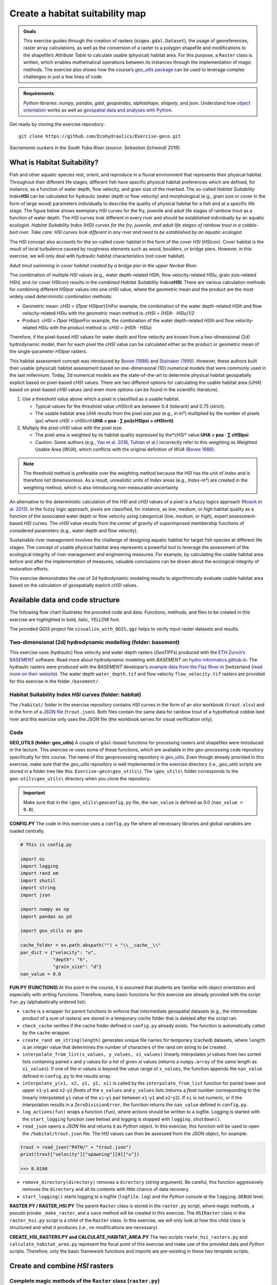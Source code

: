 Create a habitat suitability map
================================

.. admonition:: Goals

   This exercise guides through the creation of rasters (``osgeo.gdal.Dataset``), the usage of georeferences, raster array calculations, as well as the conversion of a raster to a polygon shapefile and  modifications to the shapefile’s *Attribute Table* to calculate usable (physical) habitat area. For this purpose, a ``Raster`` class is written, which enables mathematical operations between its instances through the implementation of magic methods. The exercise also shows how the course’s `geo_utils package <https://github.com/hydro-informatics/geo-utils>`__ can be used to leverage complex challenges in just a few lines of code.

.. admonition:: Requirements

   *Python* libraries: *numpy*, *pandas*, *gdal*, *geopandas*, *alphashape*, *shapely*, and  *json*. Understand  how `object orientation <hypy_classes.html>`__ works as well as `geospatial data and  analyses with Python <geo-python.html>`__.

Get ready by cloning the exercise repository:

::

   git clone https://github.com/Ecohydraulics/Exercise-geco.git

|fish| *Sacramento suckers in the South Yuba River (source: Sebastian Schwindt 2019).*

What is Habitat Suitability?
----------------------------

Fish and  other aquatic species rest, orient, and  reproduce in a fluvial environment that represents their physical habitat. Throughout their different life stages, different fish have specific physical habitat preferences which are defined, for instance, as a function of water depth, flow velocity, and  grain size of the riverbed. The so-called *Habitat Suitability Index*\ **HSI** can be calculated for hydraulic (water depth or flow velocity) and  morphological (e.g., grain size or cover in the form of large wood) parameters individually to describe the quality of physical habitat for a fish and  at a specific life stage. The figure below shows exemplary *HSI* curves for the fry, juvenile and adult life stages of rainbow trout as a function of water depth. The *HSI* curves look different in every river and  should be established individually by an aquatic ecologist. |hsi-curves|\  *Habitat
Suitability Index (HSI) curves for the fry, juvenile, and  adult life stages of rainbow trout in a cobble-bed river. Take care: HSI curves look different in any river and  need to be established by an aquatic ecologist.*

The *HSI* concept also accounts for the so-called cover habitat in the form of the *cover HSI* (*HSIcov*). Cover habitat is the result of local turbulence caused by roughness elements such as wood, boulders, or bridge piers. However, in this exercise, we will only deal with hydraulic habitat characteristics (not cover habitat). 

|cover-habitat|\  *Adult trout swimming in cover habitat created by a bridge pier in the upper Neckar River.*

The combination of multiple *HSI* values (e.g., water depth-related *HSIh*, flow velocity-related *HSIu*, grain size-related *HSId*, and /or cover *HSIcov*) results in the *combined Habitat Suitability Index*\ **cHSI**. There are various calculation methods for combining different *HSIpar* values into one *cHSI* value, where the geometric mean and  the product are the most widely used deterministic combination methods:

-  Geometric mean: *cHSI =* (*∏par HSIpar*)\ *1/n*\ For example, the combination of the water depth-related *HSIh* and  flow velocity-related *HSIu* with the geometric mean method is: *cHSI = (HSIh · HSIu)1/2*
-  Product: *cHSI = ∏par HSIpar*\ For example, the combination of the water depth-related *HSIh* and  flow velocity-related *HSIu* with the product method is: *cHSI =* (*HSIh · HSIu*)

Therefore, if the pixel-based *HSI* values for water depth and  flow velocity are known from a two-dimensional (2d) hydrodynamic model, then for each pixel the *cHSI* value can be calculated either as the product or geometric mean of the single-parameter *HSIpar* rasters.

This habitat assessment concept was introduced by `Bovee (1986) <https://pubs.er.usgs.gov/publication/70121265>`__ and  `Stalnaker (1995) <www.dtic.mil/cgi-bin/GetTRDoc?AD=ADA322762>`__. However, these authors built their usable (physical) habitat assessment based on one-dimensional (1D) numerical models that were commonly used in the last millennium. Today, 2d numerical models are the state-of-the-art to determine physical habitat geospatially explicit based on pixel-based *cHSI* values. There are two different options for calculating the usable habitat area (*UHA*) based on pixel-based *cHSI* values (and  even more options can be found in the scientific literature).

1. Use a threshold value above which a pixel is classified as a usable habitat.

   -  Typical values for the threshold value *cHSIcrit* are between 0.4 (tolerant) and  0.75 (strict).
   -  The usable habitat area *UHA* results from the pixel size *pxa* (e.g., in m²) multiplied by the number of pixels (*px*) where *cHSI > cHSIcrit*:\ **UHA = pxa · ∑ pxi(cHSIpxi > cHSIcrit)**

2. Multiply the pixel *cHSI* value with the pixel size.

   -  The pixel area is weighted by its habitat quality expressed by the*cHSI* value:\ **UHA = pxa · ∑ cHSIpxi**
   -  Caution: Some authors (e.g., `Yao et al. 2018 <https://onlinelibrary.wiley.com/doi/full/10.1002/eco.1961>`__, `Tuhtan et al. <https://doi.org/10.1007/s12205-012-0002-5>`__) incorrectly refer to this weighting as Weighted Usable Area (*WUA*), which conflicts with the original definition of *WUA* (`Bovee 1986 <https://pubs.er.usgs.gov/publication/70121265>`__).

.. note::
   The threshold method is preferable over the weighting method because the *HSI* has the unit of *Index* and  is therefore not dimensionless. As a result, unrealistic units of *Index* areas (e.g., *Index*-m²) are created in the weighting method, which is also introducing non-measurable uncertainty.

An alternative to the deterministic calculation of the *HSI* and  *cHSI* values of a pixel is a fuzzy logics approach (`Noack et al. 2013 <https://onlinelibrary.wiley.com/doi/pdf/10.1002/9781118526576>`__). In the fuzzy logic approach, pixels are classified, for instance, as *low*, *medium*, or *high* habitat quality as a function of the associated water depth or flow velocity using categorical (*low*, *medium*, or *high*), expert assessment-based *HSI* curves. The *cHSI* value results from the center of gravity of superimposed membership functions of considered parameters (e.g., water depth and  flow velocity).

Sustainable river management involves the challenge of designing aquatic habitat for target fish species at different life stages. The concept of usable physical habitat area represents a powerful tool to leverage the assessment of the ecological integrity of river management and engineering measures. For example, by calculating the usable habitat area before and  after the implementation of measures, valuable conclusions can be drawn about the ecological integrity of restoration efforts.

This exercise demonstrates the use of 2d hydrodynamic modeling results to algorithmically evaluate usable habitat area based on the calculation of geospatially explicit *cHSI* values.

Available data and  code structure
---------------------------------

The following flow chart illustrates the provided code and data. Functions, methods, and  files to be created in this exercise are highlighted in bold, italic, *YELLOW* font.

|code-structure|\ 

The provided *QGIS* project file ``visualize_with_QGIS.qgz`` helps to verify input raster datasets and  results.

Two-dimensional (2d) hydrodynamic modelling (folder: **basement**) 
~~~~~~~~~~~~~~~~~~~~~~~~~~~~~~~~~~~~~~~~~~~~~~~~~~~~~~~~~~~~~~~~~~

This exercise uses (hydraulic) flow velocity and  water depth rasters (*GeoTIFF*\ s) produced with the `ETH Zurich\ ’s BASEMENT <https://basement.ethz.ch/>`__ software. Read more about hydrodynamic modeling with *BASEMENT* on `hydro-informatics.github.io <bm.html>`__. The hydraulic rasters were produced with the *BASEMENT* developer’s `example data from the Flaz River <http://people.ee.ethz.ch/~basement/baseweb/download/tutorials/Flaz_2d_v3.zip>`__ in Switzerland  (`read more on their website <https://basement.ethz.ch/download/tutorials/tutorials3.html>`__). The water depth ``water_depth.tif`` and  flow velocity ``flow_velocity.tif`` rasters are provided for this exercise in the folder ``/basement/``.

Habitat Suitability Index *HSI* curves (folder: **habitat**) 
~~~~~~~~~~~~~~~~~~~~~~~~~~~~~~~~~~~~~~~~~~~~~~~~~~~~~~~~~~~~

The ``/habitat/`` folder in the exercise repository contains *HSI* curves in the form of an *xlsx* workbook (``trout.xlsx``) and  in the form of a `JSON file <hypy_xml.html#json>`__ (``trout.json``). Both files contain the same data for rainbow trout of a hypothetical cobble-bed river and  this exercise only uses the *JSON* file (the workbook serves for visual verification only).

Code
~~~~

**GEO_UTILS (folder: geo_utils)**\  A couple of ``gdal``-based functions for processing rasters and  shapefiles were introduced in the lecture. This exercise re-uses some of these functions, which are available in the geo-processing code repository specifically for this course. The name of this geoprocessing repository is `geo_utils <https://github.com/hydro-informatics/geo-utils>`__. Even though already provided in this exercise, make sure that the *geo_utils* repository is well implemented in the exercise directory (i.e., *geo_utils* scripts are stored in a folder tree like this: ``Exercise-geco\geo_utils\``). The ``\geo_utils\`` folder corresponds to the ``geo-utils\geo_utils\`` directory when you clone the repository.

.. important::
   Make sure that in the ``\geo_utils\geoconfig.py`` file, the ``nan_value`` is defined as 0.0 (``nan_value = 0.0``).

**CONFIG.PY**\  The code in this exercise uses a ``config.py`` file where all necessary libraries and  global variables are loaded centrally.

.. code:: python

   # This is config.py

   import os
   import logging
   import rand om
   import shutil
   import string
   import json

   import numpy as np
   import pandas as pd

   import geo_utils as geo

   cache_folder = os.path.abspath("") + "\\__cache__\\"
   par_dict = {"velocity": "u",
               "depth": "h",
               "grain_size": "d"}
   nan_value = 0.0

**FUN.PY (FUNCTIONS)**\  At this point in the course, it is assumed that students are familiar with object orientation and  especially with writing functions. Therefore, many basic functions for this exercise are already provided with the script ``fun.py`` (alphabetically ordered list):

-  ``cache`` is a wrapper for parent functions to enforce that intermediate geospatial datasets (e.g., the intermediate product of a sum of rasters) are stored in a temporary *cache* folder that is deleted after the script ran.
-  ``check_cache`` verifies if the cache folder defined in ``config.py`` already exists. The function is automatically called by the ``cache`` wrapper.
-  ``create_rand om_string(length)`` generates unique file names for temporary (cached) datasets, where ``length`` is an *integer* value that determines the number of characters of the rand om string to be created.
-  ``interpolate_from_list(x_values, y_values, xi_values)`` linearly interpolates *yi* values from two sorted lists containing paired *x* and  *y* values for a *list* of given *xi* values (returns a ``numpy.array`` of the same length as ``xi_values``). If one of the *xi* values is beyond the value range of ``x_values``, the function appends the ``nan_value`` defined in ``config.py`` to the results array.
-  ``interpolate_y(x1, x2, y1, y2, xi)`` is called by the ``interpolate_from_list`` function for paired lower and  upper ``x1``-``y1`` and  ``x2``-``y2`` *float*\ s of the ``x_values`` and ``y_values`` *list*\ s (returns a *float* number corresponding to the linearly interpolated ``yi`` value of the ``xi``-``yi`` pair between ``x1``-``y1`` and  ``x2``-``y2``). If ``xi`` is not numeric, or if the interpolation results in a ``ZeroDivisionError``, the function returns the ``nan_value`` defined in ``config.py``.
-  ``log_actions(fun)`` wraps a function (``fun``), where actions should be written to a logfile. Logging is started with the ``start_logging`` function (see below) and  logging is stopped with ``logging.shutdown()``.
-  ``read_json`` opens a *JSON* file and  returns it as *Python* object. In this exercise, this function will be used to open the ``/habitat/trout.json`` file. The *HSI* values can then be assessed from the *JSON* object, for example:

.. code:: python

   trout = read_json("PATH/" + "trout.json")
   print(trout["velocity"]["spawning"][0]["u"])

   >>> 0.0198

-  ``remove_directory(directory)`` removes a ``directory`` (*string* argument). Be careful, this function aggressively removes the ``directory`` and  all its contents with little chance of data recovery.
-  ``start_logging()`` starts logging to a logfile (``logfile.log``) and the *Python* console at the ``logging.DEBUG`` level.

**RASTER.PY / RASTER_HSI.PY**\  The parent ``Raster`` class is stored in the ``raster.py`` script, where magic methods, a *pseudo* private ``_make_raster``, and  a ``save`` method will be created in this exercise. The ``HSIRaster`` class in the ``raster_hsi.py`` script is a child of the ``Raster`` class. In this exercise, we will only look at how this child class is structured and  what it produces (i.e., no modifications are necessary).

**CREATE_HSI_RASTERS.PY and  CALCULATE_HABITAT_AREA.PY**\  The two scripts ``reate_hsi_rasters.py`` and  ``calculate_habitat_area.py`` represent the focal point of this exercise and  make use of the provided data and  *Python* scripts. Therefore, only the basic framework functions and  imports are pre-existing in these two template scripts.

Create and  combine *HSI* rasters
--------------------------------

Complete magic methods of the ``Raster`` class (``raster.py``)
~~~~~~~~~~~~~~~~~~~~~~~~~~~~~~~~~~~~~~~~~~~~~~~~~~~~~~~~~~~~~~

The ``raster.py`` script imports the functions and  libraries loaded in the ``fun.py`` script, and  therefore, also the ``config.py`` script. For this reason, the *numpy* and  *pandas* libraries are already available (``as`` ``np`` and  ``pd``, respectively), and  the *geo_utils* package is  already imported as ``geo`` (``import geo_utils as geo`` in ``config.py``).

The ``Raster`` class will load any *GeoTIFF* file name as a geo-referenced array object that can be used with mathematical  operators. First, we will complement the ``__init__`` method by a ``Raster.name`` (extract from the ``file_name`` argument), as well as georeferences and  array datasets:

.. code:: python

       # __init__(...) of Raster class in raster.py
           self.name = file_name.split("/")[-1].split("\\")[-1].split(".")[0] 

If the provided ``file_name`` does not exist, the ``__init__`` method creates a new raster with the ``file_name`` (this behaviour is already  implemented in the ``if not os.path.exists(file_name)`` statement. Next, load the ``osgeo.gdal.dataset``, the ``np.array``, and  the ``geo_transformation`` of the raster. For this purpose, use the `raster2array function <geo-raster.html#createarray>`__ from the lecture, which is also implemented in *geo_utils* (``geo``):

.. code:: python

       # __init__(...) of Raster class in raster.py
           self.dataset, self.array, self.geo_transformation = geo.raster2array(file_name, band _number=band ) 

To identify the `EPSG number (Authority code) <geospatial-data.html#prj>`__ of a raster, retrieve the spatial reference system (*SRS*) of the raster. Also for this purpose we have already developed a function in the lecture with the `get_srs function <geo-raster.html#reproject>`__. Load the *SRS* and  the *EPSG* number using the *get_srs* function with the following two lines of code in the ``__init__`` method:

.. code:: python

       # __init__(...) of Raster class in raster.py
           self.srs = geo.get_srs(self.dataset)
           self.epsg = int(self.srs.GetAuthorityCode(None))

That is it. The ``__init__`` method of the ``Raster`` class is complete.

--------------

To enable mathematical operations between multiple instances of the ``Raster`` class, implement `magic methods (recall the lecture notes) <hypy_classes.html#operator-binary-and -assignment-methods>`__ that tell the class what to do when two ``Raster`` instances are for example added (``+`` sign), multiplied (``*`` sign), or subtracted (``-`` sign). For instance, implementing the magic methods ``__truediv__`` (for using the ``/`` operator), ``__mul__`` (for using the ``*`` operator), and  ``__pow__`` (for using the ``**`` operator) will enable the usage of ``Raster`` instances like this:

.. code:: python

   # example for Raster instances, when operators are defined through magic methods

   # load GeoTIFF rasters from file directory
   velocity = Raster("/usr/geodata/u.tif")
   depth = Raster("/usr/geodata/h.tif")

   # calculate the Froude number using operators defined with magic methods
   Froude = velocity / (depth * 9.81) ** 0.5

   # save the new raster
   Froude.save("/usr/geodata/froude.tif")

The ``Raster`` class template already contains one exemplary magic method to enable division (``__truediv__``):

.. code:: python

       # Raster class in raster.py
       def __truediv__(self, constant_or_raster):        
           try:
               self.array = np.divide(self.array, constant_or_raster.array)
           except AttributeError:
               self.array /= constant_or_raster
           return self._make_raster("div")

Let us take a close look at what the ``__truediv__`` method does:

-  The input argument ``constant_or_raster`` can be another ``Raster`` instance that has an ``array`` attribute or a numeric constant (e.g., 9.81).
-  The method tries to invoke the array attribute of ``constant_or_raster``.

   -  If ``constant_or_raster`` is a raster object, then invoking ``contant_or_raster.array`` is successful. In this case ``self.array`` is overwritten with the element-wise division of the array by ``contant_or_raster.array``. The element-wise division builds on *numpy*\ ’s built-in function `np.divide <https://numpy.org/doc/stable/reference/generated/numpy.divide.html>`__, which is a computationally efficient wrapper of C/C++ code (much faster than a *Python* loop over array elements).
   -  If ``constant_or_raster`` is a numeric value, then invoking ``contant_or_raster.array`` results in an ``AttributeError`` and  the ``__truediv__`` method falls in the ``except AttributeError`` statement, where ``self.array`` is simply divided by ``constant_or_raster``.

-  The method returns the result of the pseudo private method ``self._make_raster("div")`` (`recall PEP 8 code style conventions on ``_single_leading_underscore`` methods <hypy_pystyle.html#name-conventions>`__), which corresponds to a new ``Raster`` instance of the actual ``Raster`` instance divided by ``constant_or_raster``. The new ``Raster`` instance is a temporary *GeoTIFF* file in the *cache* folder (`recall the cache function <#funs>`__). This is how the pseudo-private method ``_make_raster(self, file_marker)`` looks like:

.. code:: python

       def _make_raster(self, file_marker):
           f_ending = "__{0}{1}__.tif".format(file_marker, create_rand om_string(4))
           geo.create_raster(cache_folder + self.name + f_ending, self.array, epsg=self.epsg,
                             nan_val=nan_value,
                             geo_info=self.geo_transformation)
           return Raster(cache_folder + self.name + f_ending)

-  ``file_marker`` is a *string* variable added to the *GeoTIFF* file name along with a rand om, four characters-long *string* (`recall the ``create_rand om_string`` function <#funs>`__). ``file_marker`` is unique for every implemented operator. For the ``__truediv__`` method use ``file_marker="div"``. Thus, the temporary *GeoTIFF* file name is defined as ``cache_folder + self.name + f_ending`` (e.g. ``"C:\Excercise-geco\__cache__\velocity__divhjev__.tif"``).
-  From ``geo_utils``, the ```create_raster`` <geo-raster.html#create>`__ function is used to actually write the temporary *GeoTIFF* to the ``__cache__`` folder using the original raster’s spatial reference system.
-  The method ``return``\ s a new ``Raster`` instance of the temporary, cached *GeoTIFF* file.

--------------

   **Digression: If you think the ``_make_raster`` method is confusing
   …**

Then you have a point. The above-described approach implements the ``_make_raster`` method to reuse the temporary *GeoTIFF*\ s later with both constants (*float*) and  arrays, but there is a more elegant way to return a new ``Raster`` instance. However, returning a new instance of the same class requires that the input argument must be an instance of the class itself (i.e., ``Raster``) and  not a numeric variable. The alternative solution for returning a ``Raster`` instance starts with a different implementation of the magic method (e.g., ``__truediv__``) and requires to import *Python4*-style ``annotations``. Therefore, the first line of the script must include (only works with *Python 3.7* and higher) the following import:

.. code:: python

   from __future__ import annotations

Then we can rewrite the ``__truediv__`` method:

.. code:: python

       def __truediv__(self, other: Raster) -> Raster: 
           f_ending = "__div%s__.tif" % create_rand om_string(4)  
           return Raster(file_name=cache_folder + self.name + f_ending, 
                         raster_array=np.divide(self.array, other.array),
                         epsg=self.epsg,
                         geo_info=self.geo_transformation)

In this case, the ``_make_raster`` method is obsolete. Read more about returning instances of the same class on `stack overflow <https://stackoverflow.com/questions/33533148/how-do-i-specify-that-the-return-type-of-a-method-is-the-same-as-the-class-itsel>`__.

--------------

**Back to the exercise using the ``_make_raster`` method.** Add the following magic methods to the ``Raster`` class (function placeholders are already present in the ``raster.py`` template):

-  ``__add__`` (``+`` operator):

.. code:: python

           try:
               self.array += constant_or_raster.array
           except AttributeError:
               self.array += constant_or_raster
           return self._make_raster("add")

-  ``__mul__`` (``*`` operator):

.. code:: python

           try:
               self.array = np.multiply(self.array, constant_or_raster.array)
           except AttributeError:
               self.array *= constant_or_raster
           return self._make_raster("mul")

-  ``__pow__`` (``**`` operator):

.. code:: python

           try:
               self.array = np.power(self.array, constant_or_raster.array)
           except AttributeError:
               self.array **= constant_or_raster
           return self._make_raster("pow")

-  ``__sub__`` (``-`` operator):

.. code:: python

           try:
               self.array -= constant_or_raster.array
           except AttributeError:
               self.array -= constant_or_raster
           return self._make_raster("sub")

The last item to complete in the ``Raster`` class is the built-in ``save`` method that receives a ``file_name`` (*string*) argument defining the directory and  save-as name of the ``Raster`` instance:

.. code:: python

           save_status = geo.create_raster(file_name, self.array, epsg=self.epsg, nan_val=0.0, geo_info=self.geo_transformation)
           return save_status

Why do we need the ``save_status`` variable? First, it states if saving the raster was successful (``save_status=0``), and  second, this information could be used to delete the raster from the ``__cache__`` folder and  flush the memory (feel free to do so for speeding up the code).

--------------

Write *HSI* and  *cHSI* raster creation script
~~~~~~~~~~~~~~~~~~~~~~~~~~~~~~~~~~~~~~~~~~~~~~

The provided ``create_hsi_rasters.py`` script already contains required package imports, an ``if __name__ == '__main__'`` stand -alone statement as well as the void ``main``, ``get_hsi_curve``, ``get_hsi_raster``, and  ``combine_hsi_rasters`` functions:

.. code:: python

   # create_hsi_rasters.py
   from fun import *
   from raster_hsi import HSIRaster, Raster
   from time import perf_counter

   def combine_hsi_rasters(raster_list, method="geometric_mean"):
       """...
       """
       pass


   def get_hsi_curve(json_file, life_stage, parameters):
       """...
       """
       pass


   def get_hsi_raster(tif_dir, hsi_curve):
       """...
       """
       pass


   def main():
       pass


   if __name__ == '__main__':
       # define global variables for the main() function
       parameters = ["velocity", "depth"]
       life_stage = "juvenile"
       fish_file = os.path.abspath("") + "\\habitat\\trout.json"
       tifs = {"velocity": os.path.abspath("") + "\\basement\\flow_velocity.tif",
               "depth": os.path.abspath("") + "\\basement\\water_depth.tif"}
       hsi_output_dir = os.path.abspath("") + "\\habitat\\"

       # run code and  evaluate performance
       t0 = perf_counter()
       main()
       t1 = perf_counter()
       print("Time elapsed: " + str(t1 - t0))

The ``if __name__ == '__main__'`` statement contains a time counter (``perf_counter``) that prompts how long running the script takes (typically between 3 to 6 seconds). Make sure that:

-  the ``parameters`` list contains ``"velocity"`` and  ``"depth"`` (as  per the ``par_dict`` in the ``config.py`` script),
-  the file paths are defined correctly, and 
-  a life stage is defined (i.e., either ``"fry"``, ``"juvenile"``, ``"adult"``, or ``"spawning"`` as per the */habitat/fish.xlsx*  workbook).

The following paragraphs show step by step how to load the *HSI* curves from the *JSON* file (``get_hsi_curve``), apply them to the ``flow_velocity`` and  ``water_depth`` rasters (``get_hsi_raster``), and  combine the resulting *HSI* rasters into *cHSI* rasters (``combine_hsi_rasters``).

The ``get_hsi_curve`` function will load the *HSI* curve from the *JSON* file (*/habitat/trout.json*) in a dictionary for the two parameters ``"velocity"`` and  ``"depth"``. Thus, the goal is to create a ``curve_data`` dictionary that contains one *pandas* ``DataFrame`` object for all parameters (i.e., velocity and  depth). For example, ``curve_data["velocity"]["u"]`` will be a *pandas* ``Series`` of velocity entries (in m/s) that corresponds to ``curve_data["velocity"]["HSI"]``, which is a *pandas* ``Series`` of *HSI* values. Similarly, ``curve_data["depth"]["h"]`` is a *pandas* ``Series`` of depth entries (in meters) that corresponds to ``curve_data["depth"]["HSI"]``, which is a *pandas* ``Series`` of *HSI* values (corresponds to the curves shown in the `HSI graphs <#hsi-image>`__ above). To extract the desired information from the *JSON* file, ``get_hsi_curve`` takes three arguments (``json_file``, ``life_stage``, and  ``parameters``) in order to:

-  Get the information stored in the *JSON* file with the ``read_json`` function (`see above <#funs>`__).
-  Instantiate a void ``curve_data`` *dictionary* that will contain the *pandas* ``DataFrame``\ s for ``"velocity"`` and  ``"depth"``.
-  Run a loop over the (two) parameters (``"velocity"`` and  ``"depth"``), in which it:

   -  Creates a void ``par_pairs`` *list* for storing pairs of parameter  (``par``) - \* HSI\* values as nested lists.
   -  Iterates through the length of provided curve data, where valid data pairs (e.g., ``[u_value, HSI_value]``) are appended to the ``par_pairs`` *list*. This iteration is what actually creates the nested *list*.
   -  Converts the final ``par_pairs`` list to a *pandas* ``DataFrame`` that it adds to the ``curve_data`` *dictionary*.

-  ``return`` the ``curve_data`` *dictionary* with its *pandas* ``DataFrame``\ s.

.. code:: python

   # create_hsi_rasters.py
   def get_hsi_curve(json_file, life_stage, parameters):
       # read the JSON file with fun.read_json
       file_info = read_json(json_file)
       # instantiate output dictionary
       curve_data = {}
       # iterate through parameter list (e.g., ["velocity", "depth"]) 
       for par in parameters:
           # create a void list to store pairs of parameter-HSI values as nested lists
           par_pairs = []
           # iterate through the length of parameter-HSI curves in the JSON file
           for i in range(0, file_info[par][life_stage].__len__()):
               # if the parameter is not empty (i.e., __len__ > 0), append the parameter-HSI (e.g., [u_value, HSI_value]) pair as nested list
               if str(file_info[par][life_stage][i]["HSI"]).__len__() > 0:
                   try:
                       # only append data pairs if both parameter and  HSI are numeric (floats)
                       par_pairs.append([float(file_info[par][life_stage][i][par_dict[par]]),
                                         float(file_info[par][life_stage][i]["HSI"])])
                   except ValueError:
                       logging.warning("Invalid HSI curve entry for {0} in parameter {1}.".format(life_stage, par))
           # add the nested parameter pair list as pandas DataFrame to the curve_data dictionary
           curve_data.update({par: pd.DataFrame(par_pairs, columns=[par_dict[par], "HSI"])})
       return curve_data

In the ``main`` function, call ``get_hsi_curves`` to get the *HSI* curves as a *dictionary*. In addition, implement the ``cache`` and  the ``log_actions`` wrappers (`recall the descriptions of provided functions <#funs>`__) for the ``main`` function: 

.. code:: python

   # create_hsi_rasters.py

   ...

   @log_actions
   @cache
   def main():
       # get HSI curves as pandas DataFrames nested in a dictionary
       hsi_curve = get_hsi_curve(fish_file, life_stage=life_stage, parameters=parameters)

   ...

With the provided ``HSIRaster`` (``raster_hsi.py``) class, the *HSI* rasters can be conveniently created in the ``get_hsi_raster`` function. Before using the ``HSIRaster`` class, make sure to understand  how it works. The ``HSIRaster`` class inherits from the ``Raster`` class and initiates its parent class in its ``__init__`` method through ``Raster.__init__(self, file_name=file_name, band =band , raster_array=raster_array, geo_info=geo_info)``. Then, the class calls its ``make_hsi`` method, which takes an *HSI* curve (nested *list*) of two equal *list* pairs (*list* of parameters and  *list* of *HSI* values) as argument. The ``make_hsi`` method:

-  Extracts parameter values (e.g., depth or velocity) from the first element of the nested ``hsi_curves`` *list*, and  *HSI* values from the second element of the nested ``hsi_curves`` *list*.
-  Uses *numpy*\ ’s built-in ``np.nditer`` function, which iterates through *numpy* arrays with high computational efficiency (read more about ```nditer`` <https://numpy.org/doc/stable/reference/generated/numpy.nditer.html>`__).

   -  The ``nditer`` loop passes the ``par_values`` as ``x_values`` *list* argument and  the ``hsi_values`` as ``y_values`` *list* arguments to the ``interpolate_from_list`` function (`recall the function descriptions above <#funs>`__).
   -  The array values (i.e., flow velocity or water depth) correspond to the ``xi_values`` *list* argument of the ``interpolate_from_list`` function.
   -  The ``interpolate_from_list`` function then identifies for each element of the ``xi_values`` *list* the closest elements (*xi* values) in the ``x_values`` *list* and  the corresponding positions in the ``y_values`` *list*.
   -  The ``interpolate_from_list`` function passes the identified values to the ``interpolate_y`` function, which then linearly interpolates the corresponding ``yi`` value (i.e., an *HSI* value).
   -  Thus, the flow velocity or water depths in ``self.array`` are row-wise (row-by-row) replaced by *HSI* values.

-  ``return``\ s a ``Raster`` instance using the pseudo-private ``_make_raster`` method (`recall its contents <#make-raster>`__).

.. code:: python

   # raster_hsi.py
   from raster import *

   class HSIRaster(Raster):
       def __init__(self, file_name, hsi_curve, band =1, raster_array=None, geo_info=False):
           Raster.__init__(self, file_name=file_name, band =band , raster_array=raster_array, geo_info=geo_info)
           self.make_hsi(hsi_curve)

       def make_hsi(self, hsi_curve):
           par_values = hsi_curve[0]
           hsi_values = hsi_curve[1]
           try:
               with np.nditer(self.array, flags=["external_loop"], op_flags=["readwrite"]) as it:
                   for x in it:
                       x[...] = interpolate_from_list(par_values, hsi_values, x)
           except AttributeError:
               print("WARNING: np.array is one-dimensional.")
           return self._make_raster("hsi")

Modify the ``get_hsi_rasters`` function to directly return a ``HSIRaster`` object:

.. code:: python

   # create_hsi_rasters.py

   ...

   def get_hsi_raster(tif_dir, hsi_curve):
       return HSIRaster(tif_dir, hsi_curve)
   ...

The ``get_hsi_raster`` function requires two arguments, which it must receive from the ``main`` function. For this reason, iterate over the ``parameters`` *list* in the ``main`` function and  extract the corresponding raster directories from the ``tifs`` *dictionary* (recall the variable definition in the `stand alone statement <#chsi-template>`__). In addition, save the ``Raster`` objects returned by the ``get_hsi_raster`` function in another *dictionary* (``eco_rasters``) to combine them in the next step into a *cHSI* raster.

.. code:: python

   # create_hsi_rasters.py

   ...

   @log_actions
   @cache
   def main():
       # get HSI curves as pandas DataFrames nested in a dictionary
       hsi_curve = get_hsi_curve(fish_file, life_stage=life_stage, parameters=parameters)
       
           # create HSI rasters for all parameters considered and  store the Raster objects in a dictionary
       eco_rasters = {}
       for par in parameters:
           hsi_par_curve = [list(hsi_curve[par][par_dict[par]]),
                            list(hsi_curve[par]["HSI"])]
           eco_rasters.update({par: get_hsi_raster(tif_dir=tifs[par], hsi_curve=hsi_par_curve)})
           eco_rasters[par].save(hsi_output_dir + "hsi_%s.tif" % par)
   ...

Of course, one can also loop over the parameters *list* directly in the ``get_hsi_raster`` function.

.. tip::
   This is a good moment to test if the code works. Run ``create_hsi_rasters.py`` and  verify that the two *GeoTIFF* files (*habitat/hsi_velocity.tif* and  */habitat/hsi_depth.tif*) are created correctly. *QGIS* visualizes the *GeoTIFF*-products and  the activated *Identify Features* button in *QGIS* enables to check if the linearly interpolated *HSI* values agree with the *HSI* curves in the provided workbook (*/habitat/trout.xlsx*). Thus, load  both *GeoTIFF* pairs in *QGIS*: */habitat/hsi_velocity.tif* + */basement/flow_velocity.tif* and  */habitat/hsi_depth.tif* + */basement/water_depth.tif*.

Next, we come to the reason why we had to define magic methods for the ``Raster`` class: combine the *HSI* rasters using both combination formulae presented above (recall the `product and  geometric mean <#combine-methods>`__  formulae), where ``"geometric_mean"`` should be used by default. The ``combine_hsi_rasters`` function accepts two arguments (a *list* of ``Raster`` objects corresponding to *HSI* rasters and  the ``method`` to use as *string*).

If the method corresponds to the default value ``"geometric_mean"``, then the ``power`` to be applied to the product of the ``Raster`` *list* is calculated from the *n*\ th root, where *n* corresponds to the number of ``Raster`` objects in the ``raster_list``. Otherwise (e.g., ``method="product"``), the ``power`` is exactly 1.0.

The ``combine_hsi_rasters`` function initially creates an empty *cHSI* ``Raster`` in the ``cache_folder``, with each cell having the value ``1.0`` (filled through ``np.ones``). In a loop over the ``Raster`` elements of the ``raster_list``, the function multiplies each *HSI* raster with the *cHSI* raster.

Finally, the function returns the product of all *HSI* rasters to the power of the previously determined ``power`` value. 

.. code:: python

   # create_hsi_rasters.py
   def combine_hsi_rasters(raster_list, method="geometric_mean"):
       if method is "geometric_mean":
           power = 1.0 / float(raster_list.__len__())
       else:
           # supposedly method is "product"
           power = 1.0

       chsi_raster = Raster(cache_folder + "chsi_start.tif",
                            raster_array=np.ones(raster_list[0].array.shape),
                            epsg=raster_list[0].epsg,
                            geo_info=raster_list[0].geo_transformation)
       for ras in raster_list:
           chsi_raster = chsi_raster * ras

       return chsi_raster ** power

To finish the ``create_hsi_rasters.py`` script, implement the call to the ``combine_hsi_rasters`` function in the ``main`` function and  save the result as *cHSI* *GeoTIFF* raster in the ``/habitat/`` folder:

.. code:: python

   # create_hsi_rasters.py

   ...

   @log_actions
   @cache
   def main():
       ...

       for par in parameters:
           hsi_par_curve = [list(hsi_curve[par][par_dict[par]]),
                            list(hsi_curve[par]["HSI"])]
           eco_rasters.update({par: get_hsi_raster(tif_dir=tifs[par], hsi_curve=hsi_par_curve)})
           eco_rasters[par].save(hsi_output_dir + "hsi_%s.tif" % par)
       
       # get and  save chsi raster
       chsi_raster = combine_hsi_rasters(raster_list=list(eco_rasters.values()),
                                         method="geometric_mean")
       chsi_raster.save(hsi_output_dir + "chsi.tif")
   ...

Run the *HSI* and  *cHSI* raster creation code
~~~~~~~~~~~~~~~~~~~~~~~~~~~~~~~~~~~~~~~~~~~~~~

A successful run of the script ``create_hsi_rasters.py`` should look like this (in *PyCharm*):

|run-chsi|\ 

Plotted in *QGIS*, the *cHSI* *GeoTIFF* raster should look like this:

|chsi-results|\  *The cHSI raster plotted in QGIS, where poor physical habitat quality (cHSI close to 0.0) is colored in red and high physical habitat quality (cHSI close to 1.0) is colored in green.*

Result interpretation
~~~~~~~~~~~~~~~~~~~~~

The presentation of the *cHSI* raster shows that preferred habitat areas for juvenile trout exist only close to the banks. Also, numerical artifacts of the triangular mesh used by *BASEMENT* are visible. Therefore, the question arises whether the calculated flow velocities and  water depths, and  in consequence also the *cHSI* values, close to the banks can be considered representative.

Calculate the usable habitat area
---------------------------------

Write the code
~~~~~~~~~~~~~~

The *cHSI* rasters enable the calculation of the available usable habitat area. The previous section featured examples using the fish species *trout* and  its *juvenile* life stage, for which we will determine here the usable habitat area *UHA* (in m²) using a *cHSI* threshold value (rather than the pixel area weighting approach). So we follow the `threshold formula described above <#uha-methods>`__, using a threshold value of *cHSIcrit* = 0.4. Thus, every pixel that has a *cHSI* value of 0.4 or greater counts as usable habitat area.

From a technical point of view, this part of the exercise is about converting a raster into a polygon shapefile as well as accessing and modifying the *Attribute Table* of the shapefile.

Similar to the creation of the *cHSI* raster, there is a template script available for this part of the exercise, called ``calculate_habitat_area.py``, which contains package and  module imports, an ``if __name__ == '__main__'`` stand -alone statement, as well as the void ``main`` and  ``calculate_habitat_area`` functions. The template script looks like this:

.. code:: python

   # this is calculate_habitat_area.py (template)
   from fun import *
   from raster import Raster


   def calculate_habitat_area(layer, epsg):
       pass


   def main():
       pass


   if __name__ == '__main__':
       chsi_raster_name = os.path.abspath("") + "\\habitat\\chsi.tif"
       chsi_threshold = 0.4

       main()

In the ``if __name__ == '__main__'`` statement, make sure that the global variable ``chsi_raster_name`` corresponds to the directory of the *cHSI* raster created in the previous section. The other global variable (``chsi_threshold``) corresponds to the *cHSIcrit* value of 0.4 that we will use with the `threshold formula <#uha-methods>`__.

In the ``main`` function, start with loading the *cHSI* raster (``chsi_raster``) as a ```Raster`` object <#raster>`__. Then, access the *numpy* array of the *cHSI* raster and  compare it with ``chsi_threshold`` using *numpy*\ ’s built-in `greater_equal <https://numpy.org/doc/stable/reference/generated/numpy.greater_equal.html>`__ function. ``np.greater_equal`` takes an array as first argument and a second argument, which is the condition that can be a numeric variable or another *numpy* array. Then, ``np.greater_equal`` checks if the elements of the first array are greater than or equal to the second argument. In the case of the second argument being an array, this is an element-wise ≥ comparison. The result of ``np.greater_equal`` is a *boolean* array (``True`` where the greater-or-equal condition is fulfilled and  ``False`` otherwise). However, to create an ``osgeo.gdal.Dataset`` object from the result of ``np.greater_equal``, we need a numeric array. For this reason, multiply the result of ``np.greater_equal`` by 1.0 and  assign it as a new *numpy* array of zeros (``False``) and  ones (``True``) to a variable named ``habitat_pixels`` (see the code block below). 

With the ``habitat_pixels`` array and  the georeference of ``chsi_raster``, create a new *integer* *GeoTIFF* raster with the `create_raster function of geo_utils <https://github.com/hydro-informatics/geo-utils#create-raster>`__ (here: ``geo.create_raster``). In the following code block the new raster is saved in the */habitat/* folder of the exercise as ``habitat-pixels.tif``.

.. code:: python

   # calculate_habitat_area.py
   ...

   def main():
       # open the chsi raster
       chsi_raster = Raster(chsi_ras_name)
       # extract pixels where the physical habitat quality is higher than the user threshold value
       habitat_pixels = np.greater_equal(chsi_raster.array, chsi_threshold_value) * 1
       # write the habitat pixels to a binary array (0 -> no habitat, 1 -> usable habitat)
       geo.create_raster(os.path.abspath("") + "\\habitat\\habitat-pixels.tif",
                         raster_array=habitat_pixels,
                         epsg=chsi_raster.epsg,
                         geo_info=chsi_raster.geo_transformation)
   ...

In the next step, convert the habitat pixel raster into a polygon shapefile and  save it in the */habitat/* folder as ``habitat-area.shp``. The conversion of a raster into a polygon shapefile requires that the raster contains only *integer* values, which is the case in the habitat pixel raster (only zeros and  ones - `recall the lecture notes <geo-convert.html#raster2polygon>`__). With the `raster2polygon function of geo_utils <https://github.com/hydro-informatics/geo-utils#convert-raster-to-polygon-shapefile>`__, create the new polygon shapefile, specify *habitat-pixels.tif* as ``raster_file_name`` to be converted, and  ``/habitat/habitat-area.shp`` as output file name. ``geo.raster2polygon`` returns an ``osgeo.ogr.DataSource`` object and  we can pass its layer including the information of the *EPSG* authority code (from ``chsi_raster``) directly to the not-yet-written ``calculate_habitat_area`` function:

.. code:: python

   # calculate_habitat_area.py
   ...

   def main():
       ... (create habitat pixels raster)
       
       # convert the raster with usable pixels to polygon (must be an integer raster!)
       tar_shp_file_name = os.path.abspath("") + "\\habitat\\habitat-area.shp"
       habitat_polygons = geo.raster2polygon(os.path.abspath("") + "\\habitat\\habitat-pixels.tif",
                                             tar_shp_file_name)

       # calculate the habitat area (will be written to the attribute table)
       calculate_habitat_area(habitat_polygons.GetLayer(), chsi_raster.epsg)
   ...

In order for the ``calculate_habitat_area`` function to produce what its name promises, we need to populate this function as well. For this purpose, use the ``epsg`` *integer* argument to identify the unit system of the shapefile.

.. code:: python

   # calculate_habitat_area.py
   ...

   def calculate_habitat_area(layer, epsg):
       # retrieve units
       srs = geo.osr.SpatialReference()
       srs.ImportFromEPSG(epsg)
       area_unit = "square %s" % str(srs.GetLinearUnitsName())
   ...

.. note::
   In practice, many mistakes are made due to the incorrect use of area units, which is often not obvious at first because of the size of geospatial data (several gigabytes). There are many units of length and  area (meters,  feet, acre, hectare, km²) and a difference of an order of magnitude is sometimes only noticed when a critical reviewer or a local expert becomes suspicious. In the application shown here, we use the information of the length units only to output the total area with a correct reference to the area units (m²) on the console, but in practice, this information can save a career.

To determine the habitat area, the area of each polygon must be calculated. For this purpose, add a new field to the ``layer`` in the *Attribute Table*, name it ``"area"``, and  assign a ``geo.ogr.OFTReal`` (numeric) data type (recall how to `create a field an data types explained in the lecture notes <geo-shp.html#add-field>`__). Then, create a void *list* called ``poly_size``, in which we will write the area of all polygons that have a field value of ``1``. To access the individual polygons (features) of the ``layer``, iterate through all features using a ``for`` loop, which:

-  Extracts the polygon of every ``feature`` using ``polygon = feature.GetGeometryRef()``
-  Appends the polygon’s area size to the ``poly_size`` *list* if the field ``"value"`` of the ``polygon`` (at position 0: ``feature.GetField(0)``) is 1 (``True``).
-  Writes the polygon’s area size to the *Attribute Table* with ``feature.SetField("area", polygon.GetArea())``.
-  Saves the changes (calculated area) to the shapefile ``layer`` with ``layer.SetFeature(feature)``.

.. important::
   Looping through an attribute table is computationally expensive in *Python*. If a shapefile has many elements (points, lines, polygons), this loop can last for hours, days, or even weeks. Therefore, it can be useful to convert a shapefile into a raster and  perform calculations using *numpy*\ ’s computationally efficient built-in functions (C/C++ wrappers), which are many times faster. A particular problem is the processing of large lidar datasets (several million points), where it may be necessary to use other software (read more at `earthdatascience.org <https://www.earthdatascience.org/courses/use-data-open-source-python/data-stories/what-is-lidar-data/explore-lidar-point-clouds-plasio/>`__).

The last information needed after the ``for`` loop is the total area of the ``"value"=1`` polygons, which we get by writing the ``sum`` of the ``poly_size`` *list* to the console. Therefore, the second and  last part of the ``calculate_habitat_area`` function looks like this: 

.. code:: python

   # calculate_habitat_area.py
   ...
   def calculate_habitat_area(layer, epsg):

       ... (extract unit system information)
       
       # add area field
       layer.CreateField(geo.ogr.FieldDefn("area", geo.ogr.OFTReal))

       # create list to store polygon sizes
       poly_size = []

       # iterate through geometries (polygon features) of the layer
       for feature in layer:
           # retrieve polygon geometry
           polygon = feature.GetGeometryRef()
           # add polygon size if field "value" is one (determined by chsi_treshold)
           if int(feature.GetField(0)):
               poly_size.append(polygon.GetArea())
           # write area to area field
           feature.SetField("area", polygon.GetArea())
           # add the feature modifications to the layer
           layer.SetFeature(feature)

       # calculate and  print habitat area
       print("The total habitat area is {0} {1}.".format(str(sum(poly_size)), area_unit))

   ...

.. note::
   To calculate other geometry attributes than the polygon area (e.g., envelope extents, derive a convex hull, or get the length of lines), refer to the `functions described in the lecture notes <geo-shp.html#calc>`__ and  use those functions in lieu of ``polygon.GetArea()``.

Run the Usable Habitat Area calculation code
~~~~~~~~~~~~~~~~~~~~~~~~~~~~~~~~~~~~~~~~~~~~

A successful run of the script ``calculate_habitat_area.py`` should look like this (in *PyCharm*): |image1|

Plotted in *QGIS*, the *habitat-area* shapefile looks like this (use *Categorized* symbology):

|uha-results| *The habitat-area shapefile plotted in QGIS with Categorized symbology, where the usable habitat area UHA (cHSI > 0.4) is delineated by the hatched purple patches and  their dashed outlines.*

.. _result-interpretation-1:

Result interpretation
~~~~~~~~~~~~~~~~~~~~~

The *UHA* of the analyzed river section represents a very small share of the total wetted area, which can be interpreted as an ecologically poor status of the river. However, a glance at a map and  the simulation files of the Flaz example of *BASEMENT* suggests that at a discharge of 50 m³/s, a flood situation can be assumed. As during floods, there are generally higher flow velocities, which are out-of-favor of juvenile fish, the small usable habitat area is finally not surprising.

.. important::
   Remember that the here presented habitat assessment assumes that fish prefer regions with high *cHSI* values and  that rivers with a high proportion of areas with high *cHSI* values are ecologically particularly valuable. This approach represents an assessment of the physical habitat state with limited information on the functional habitat state.

+--------------------+-----------------------------------------+
|   BONUS            | Rewrite the magic methods of the        |
| HOMEWORK:          | ``Raster`` class by using               |
|                    | ``def __MET                             |
|                    | HOD__(self, other: Raster) -> Raster:`` |
|                    | instead of                              |
|                    | ``def                                   |
|                    | __METHOD__(self, constant_or_raster):`` |
|                    | and  the ``_make_raster`` method.       |
+--------------------+-----------------------------------------+

.. |fish| image:: https://github.com/Ecohydraulics/media/raw/master/jpg/yuba-fish.jpg
.. |hsi-curves| image:: https://github.com/Ecohydraulics/media/raw/master/png/hsi-curves.png
.. |cover-habitat| image:: https://github.com/Ecohydraulics/media/raw/master/jpg/neckar-fish-cover.jpg
.. |code-structure| image:: https://github.com/Ecohydraulics/Exercise-geco/raw/master/graphs/geo_eco_uml.png
.. |run-chsi| image:: https://github.com/Ecohydraulics/Exercise-geco/raw/master/graphs/run_create_chsi_rasters.png
.. |chsi-results| image:: https://github.com/Ecohydraulics/Exercise-geco/raw/master/graphs/ex-chsi.png
.. |image1| image:: https://github.com/Ecohydraulics/Exercise-geco/raw/master/graphs/run_habitat_area.png
.. |uha-results| image:: https://github.com/Ecohydraulics/Exercise-geco/raw/master/graphs/ex-uha.png
